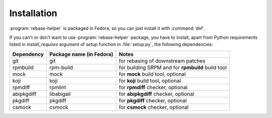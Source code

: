 Installation
============

:program:`rebase-helper` is packaged in Fedora, so you can just install it with :command:`dnf`.

If you can't or don't want to use :program:`rebase-helper` package, you have to install,
apart from Python requirements listed in `install_requires` argument of `setup` function
in :file:`setup.py`, the following dependencies:

========== ======================== =================================================
Dependency Package name (in Fedora) Notes
========== ======================== =================================================
git        git                      for rebasing of downstream patches
rpmbuild   rpm-build                for building SRPM and for **rpmbuild** build tool
mock       mock                     for **mock** build tool, optional
koji       koji                     for **koji** build tool, optional
rpmdiff    rpmlint                  for **rpmdiff** checker, optional
abipkgdiff libabigail               for **abipkgdiff** checker, optional
pkgdiff    pkgdiff                  for **pkgdiff** checker, optional
csmock     csmock                   for **csmock** checker, optional
========== ======================== =================================================

